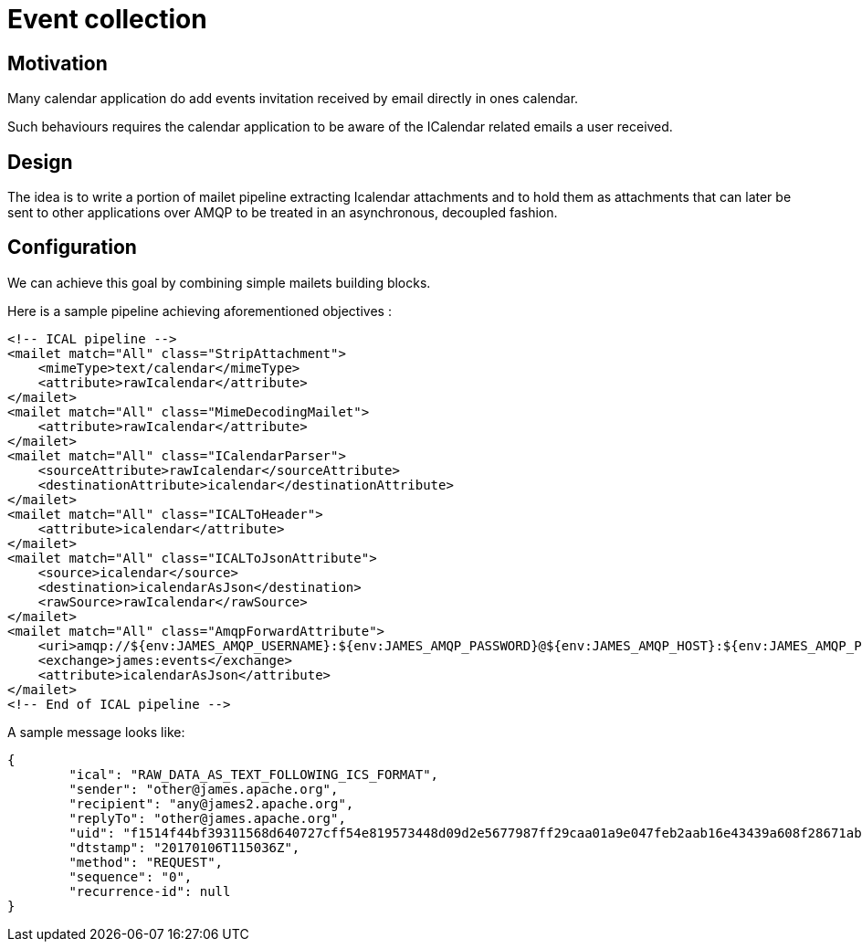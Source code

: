 = Event collection

== Motivation

Many calendar application do add events invitation received by email directly in ones calendar.

Such behaviours requires the calendar application to be aware of the ICalendar related emails a user received.

== Design

The idea is to write a portion of mailet pipeline extracting Icalendar attachments and to hold them as attachments that
can later be sent to other applications over AMQP to be treated in an asynchronous, decoupled fashion.

== Configuration

We can achieve this goal by combining simple mailets building blocks.

Here is a sample pipeline achieving aforementioned objectives :

....
<!-- ICAL pipeline -->
<mailet match="All" class="StripAttachment">
    <mimeType>text/calendar</mimeType>
    <attribute>rawIcalendar</attribute>
</mailet>
<mailet match="All" class="MimeDecodingMailet">
    <attribute>rawIcalendar</attribute>
</mailet>
<mailet match="All" class="ICalendarParser">
    <sourceAttribute>rawIcalendar</sourceAttribute>
    <destinationAttribute>icalendar</destinationAttribute>
</mailet>
<mailet match="All" class="ICALToHeader">
    <attribute>icalendar</attribute>
</mailet>
<mailet match="All" class="ICALToJsonAttribute">
    <source>icalendar</source>
    <destination>icalendarAsJson</destination>
    <rawSource>rawIcalendar</rawSource>
</mailet>
<mailet match="All" class="AmqpForwardAttribute">
    <uri>amqp://${env:JAMES_AMQP_USERNAME}:${env:JAMES_AMQP_PASSWORD}@${env:JAMES_AMQP_HOST}:${env:JAMES_AMQP_PORT}</uri>
    <exchange>james:events</exchange>
    <attribute>icalendarAsJson</attribute>
</mailet>
<!-- End of ICAL pipeline -->
....

A sample message looks like:

....
{
	"ical": "RAW_DATA_AS_TEXT_FOLLOWING_ICS_FORMAT",
	"sender": "other@james.apache.org",
	"recipient": "any@james2.apache.org",
	"replyTo": "other@james.apache.org",
	"uid": "f1514f44bf39311568d640727cff54e819573448d09d2e5677987ff29caa01a9e047feb2aab16e43439a608f28671ab7c10e754ce92be513f8e04ae9ff15e65a9819cf285a6962bc",
	"dtstamp": "20170106T115036Z",
	"method": "REQUEST",
	"sequence": "0",
	"recurrence-id": null
}
....